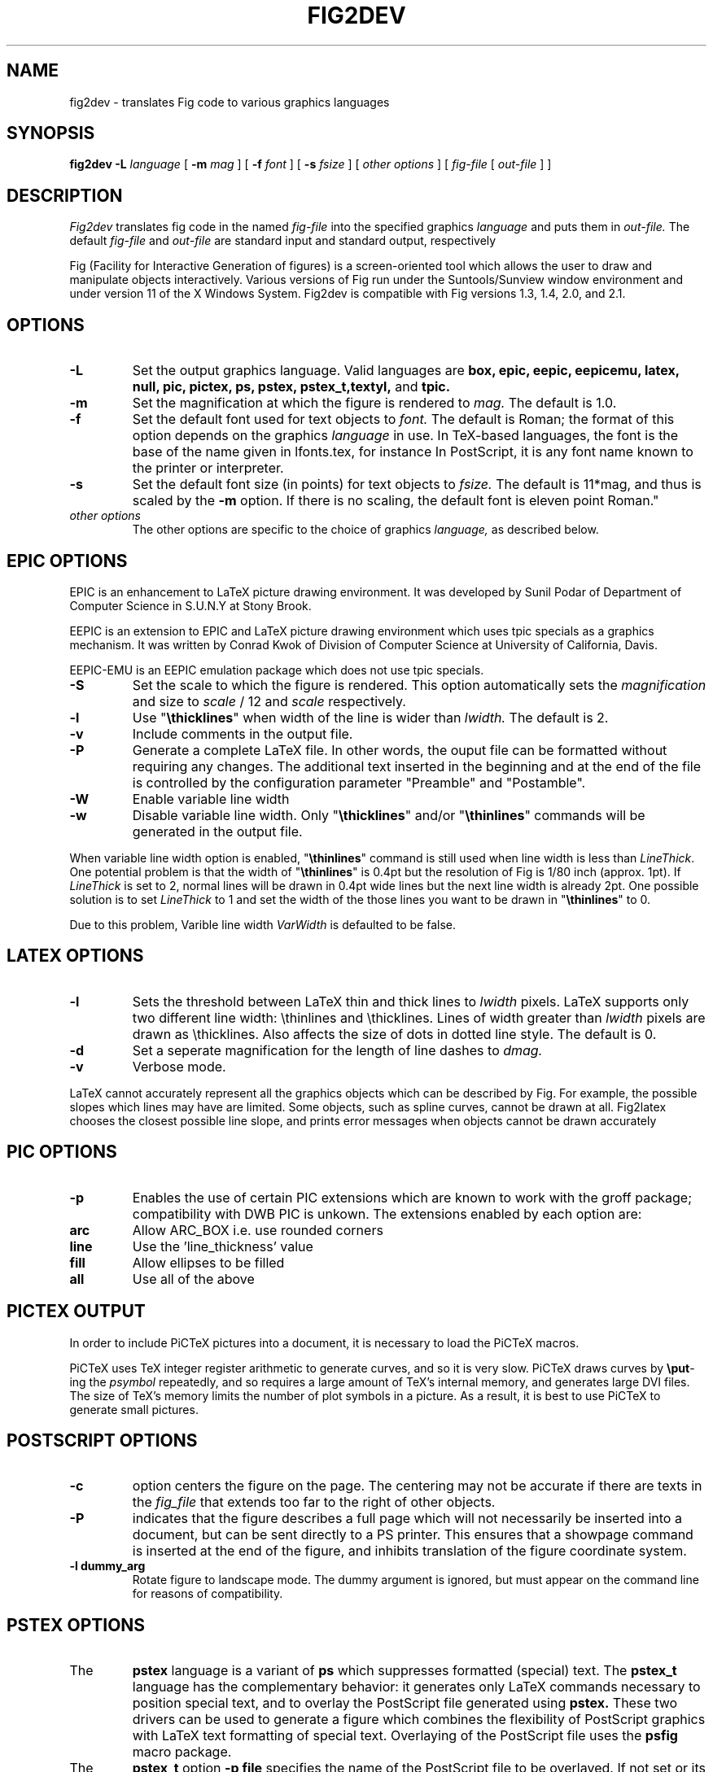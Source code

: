 .TH FIG2DEV 1 "1 Sept 1990"
.SH NAME
fig2dev \- translates Fig code to various graphics languages

.SH SYNOPSIS
.B fig2dev
.B \-L
.I language
[
.B \-m
.I mag
] [
.B \-f 
.I font
] [
.B \-s
.I fsize
] [
.I other options
] [
\fIfig-file\fR [ \fIout-file\fR ] ]

.SH DESCRIPTION
.I Fig2dev
translates fig code in the named
.I fig-file
into the specified graphics 
.I language
and puts them in
.I out-file.
The default
.I fig-file
and
.I out-file
are standard input and standard output, respectively
.LP
Fig (Facility for Interactive Generation of figures) is a screen-oriented
tool which allows the user to draw and manipulate objects interactively.
Various versions of Fig run under the Suntools/Sunview window environment
and under version 11 of the X Windows System.
Fig2dev is compatible with Fig versions 1.3, 1.4, 2.0, and 2.1.

.SH OPTIONS
.TP
.B \-L
Set the output graphics language.
Valid languages are
\fBbox, epic, eepic, eepicemu, latex, null, pic, pictex, ps, pstex, pstex_t,textyl,\fR
and
.B tpic.
.TP
.B \-m
Set the magnification at which the figure is rendered to
.I mag.
The default is 1.0.
.TP
.B \-f 
Set the default font used for text objects to
.I font.
The default is Roman; the format of this option depends on the graphics
.I language
in use.
In TeX-based languages, the font is the base of the name given in lfonts.tex,
for instance \"cmr\" for Roman, or \"tt\" for teletype.
In PostScript, it is any font name known to the printer or interpreter.
.TP
.B \-s
Set the default font size (in points) for text objects to
.I fsize.
The default is 11*mag, and thus is scaled by the \fB-m\fR option.
If there is no scaling, the default font is eleven point Roman."
.TP
.I other options
The other options are specific to the choice of graphics
.I language,
as described below.

.SH EPIC OPTIONS
EPIC is an enhancement to LaTeX picture drawing environment.
It was developed by Sunil Podar of Department of Computer Science
in S.U.N.Y at Stony Brook.
.LP
EEPIC is an extension to EPIC and LaTeX picture drawing environment
which uses tpic specials as a graphics mechanism.
It was written by Conrad Kwok of Division of
Computer Science at University of California, Davis.
.LP
EEPIC-EMU is an EEPIC emulation package which does not use tpic specials.
.TP
.B \-S
Set the scale to which the figure is rendered.
This option automatically sets the 
.I magnification
and size to
.I scale
/ 12 and 
.I scale
respectively.
.TP
.B \-l
Use "\fB\\thicklines\fR" when width of the line is wider than 
.I lwidth.
The default is 2.
.TP
.B \-v
Include comments in the output file.
.TP
.B \-P
Generate a complete LaTeX file. In other words, the ouput file can be
formatted without requiring any changes. The additional text inserted
in the beginning and at the end of the file is controlled by the
configuration parameter "Preamble" and "Postamble".
.TP
.B \-W
Enable variable line width
.TP
.B \-w
Disable variable line width. Only "\fB\\thicklines\fR" and/or
"\fB\\thinlines\fR" commands will be generated in the output file.
.LP
When variable line width option is enabled, "\fB\\thinlines\fR"
command is still used when line width is less than
\fILineThick\fR. One potential problem is that the width of
"\fB\\thinlines\fR" is 0.4pt
but the resolution of Fig is 1/80 inch (approx. 1pt). If
\fILineThick\fR is set to 2, normal lines will be drawn in 0.4pt
wide lines but the next line width is already 2pt. One possible
solution is to set \fILineThick\fR to 1 and set the width of the
those lines you want to be drawn in "\fB\\thinlines\fR"  to 0.

Due to this problem, Varible line width \fIVarWidth\fR
is defaulted to be false.

.SH LATEX OPTIONS
.TP
.B \-l
Sets the threshold between LaTeX thin and thick lines to 
.I lwidth
pixels.
LaTeX supports only two different line width: \\thinlines and \\thicklines.
Lines of width greater than
.I lwidth
pixels are drawn as \\thicklines.
Also affects the size of dots in dotted line style.
The default is 0.
.TP
.B \-d
Set a seperate magnification for the length of line dashes to
.I dmag.
.TP
.B \-v
Verbose mode.
.LP
LaTeX cannot accurately represent all the graphics objects which can
be described by Fig.
For example, the possible slopes which lines may have are limited.
Some objects, such as spline curves, cannot be drawn at all.
Fig2latex chooses the closest possible line slope, and prints error
messages when objects cannot be drawn accurately

.SH PIC OPTIONS
.TP
.B -p
Enables the use of certain PIC extensions which are known to work with
the groff package; compatibility with DWB PIC is unkown.
The extensions enabled by each option are:
.LP
.TP
.B arc
Allow ARC_BOX i.e. use rounded corners
.TP
.B line
Use the 'line_thickness' value
.TP
.B fill
Allow ellipses to be filled
.TP
.B all
Use all of the above
.EP
.EP

.SH PICTEX OUTPUT
In order to include PiCTeX pictures into a document, it is necessary to
load the PiCTeX macros.
.LP
PiCTeX uses TeX integer register arithmetic to generate curves,
and so it is very slow.
PiCTeX draws curves by \fB\\put\fR-ing the \fIpsymbol\fR repeatedly,
and so requires a large amount of TeX's internal memory,
and generates large DVI files.
The size of TeX's memory limits the number of plot symbols in a picture.
As a result, it is best to use PiCTeX to generate small pictures.

.SH POSTSCRIPT OPTIONS
.TP
.B -c
option centers the figure on the page.
The centering may not be accurate if there are texts in the
.I fig_file
that extends too far to the right of other objects.
.TP
.B -P
indicates that the figure describes a full page which will not
necessarily be inserted into a document, but can be sent directly
to a PS printer.
This ensures that a showpage command is inserted at the end of
the figure, and inhibits translation of the figure coordinate system.
.TP
.B -l dummy_arg
Rotate figure to landscape mode.  The dummy argument is ignored,
but must appear on the command line for reasons of compatibility.
.LP

.SH PSTEX OPTIONS
.TP
The
.B pstex
language is a variant of
.B ps
which suppresses formatted (special) text.
The
.B pstex_t
language has the complementary behavior: it generates only LaTeX commands
necessary to position special text, and to overlay the
PostScript file generated using
.B pstex.
These two drivers can be used to generate a figure which combines the
flexibility of PostScript graphics with LaTeX text formatting of
special text.
Overlaying of the PostScript file uses the
.B psfig
macro package.
.TP
The
.B pstex_t
option 
.B -p file
specifies the name of the PostScript file to be overlayed.
If not set or its value is null then no PS file will be inserted.
.LP

.SH TEXTYL OPTIONS
There are no TeXtyl-specific options.

.SH TPIC OPTIONS
There are no tpic-specific options.

.SH "SEE ALSO"
[x]fig(1),
pic(1)
pic2fig(1),
transfig(1)
.SH AUTHORS
Micah Beck (beck@svax.cs.cornell.edu)
.br
Cornell University
.br
Sept 28 1990
.sp
and Frank Schmuck (then of Cornell University)
.br
and Conrad Kwok (then of U.C. Davis).
.sp
drivers contributed by
.br
Jose Alberto Fernandez R. (U. of Maryland)
.br
and Gary Beihl (MCC)
.sp
Modified from f2p (fig to PIC), by the author of Fig
.br
Supoj Sutanthavibul (supoj@sally.utexas.edu)
.br
University of Texas at Austin. 


